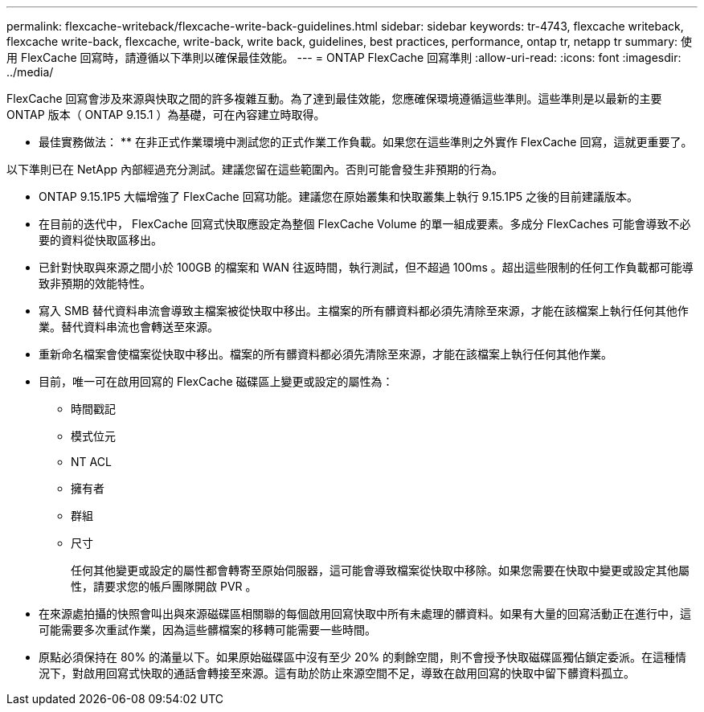 ---
permalink: flexcache-writeback/flexcache-write-back-guidelines.html 
sidebar: sidebar 
keywords: tr-4743, flexcache writeback, flexcache write-back, flexcache, write-back, write back, guidelines, best practices, performance, ontap tr, netapp tr 
summary: 使用 FlexCache 回寫時，請遵循以下準則以確保最佳效能。 
---
= ONTAP FlexCache 回寫準則
:allow-uri-read: 
:icons: font
:imagesdir: ../media/


[role="lead"]
FlexCache 回寫會涉及來源與快取之間的許多複雜互動。為了達到最佳效能，您應確保環境遵循這些準則。這些準則是以最新的主要 ONTAP 版本（ ONTAP 9.15.1 ）為基礎，可在內容建立時取得。

** 最佳實務做法： ** 在非正式作業環境中測試您的正式作業工作負載。如果您在這些準則之外實作 FlexCache 回寫，這就更重要了。

以下準則已在 NetApp 內部經過充分測試。建議您留在這些範圍內。否則可能會發生非預期的行為。

* ONTAP 9.15.1P5 大幅增強了 FlexCache 回寫功能。建議您在原始叢集和快取叢集上執行 9.15.1P5 之後的目前建議版本。
* 在目前的迭代中， FlexCache 回寫式快取應設定為整個 FlexCache Volume 的單一組成要素。多成分 FlexCaches 可能會導致不必要的資料從快取區移出。
* 已針對快取與來源之間小於 100GB 的檔案和 WAN 往返時間，執行測試，但不超過 100ms 。超出這些限制的任何工作負載都可能導致非預期的效能特性。
* 寫入 SMB 替代資料串流會導致主檔案被從快取中移出。主檔案的所有髒資料都必須先清除至來源，才能在該檔案上執行任何其他作業。替代資料串流也會轉送至來源。
* 重新命名檔案會使檔案從快取中移出。檔案的所有髒資料都必須先清除至來源，才能在該檔案上執行任何其他作業。
* 目前，唯一可在啟用回寫的 FlexCache 磁碟區上變更或設定的屬性為：
+
** 時間戳記
** 模式位元
** NT ACL
** 擁有者
** 群組
** 尺寸
+
任何其他變更或設定的屬性都會轉寄至原始伺服器，這可能會導致檔案從快取中移除。如果您需要在快取中變更或設定其他屬性，請要求您的帳戶團隊開啟 PVR 。



* 在來源處拍攝的快照會叫出與來源磁碟區相關聯的每個啟用回寫快取中所有未處理的髒資料。如果有大量的回寫活動正在進行中，這可能需要多次重試作業，因為這些髒檔案的移轉可能需要一些時間。
* 原點必須保持在 80% 的滿量以下。如果原始磁碟區中沒有至少 20% 的剩餘空間，則不會授予快取磁碟區獨佔鎖定委派。在這種情況下，對啟用回寫式快取的通話會轉接至來源。這有助於防止來源空間不足，導致在啟用回寫的快取中留下髒資料孤立。

